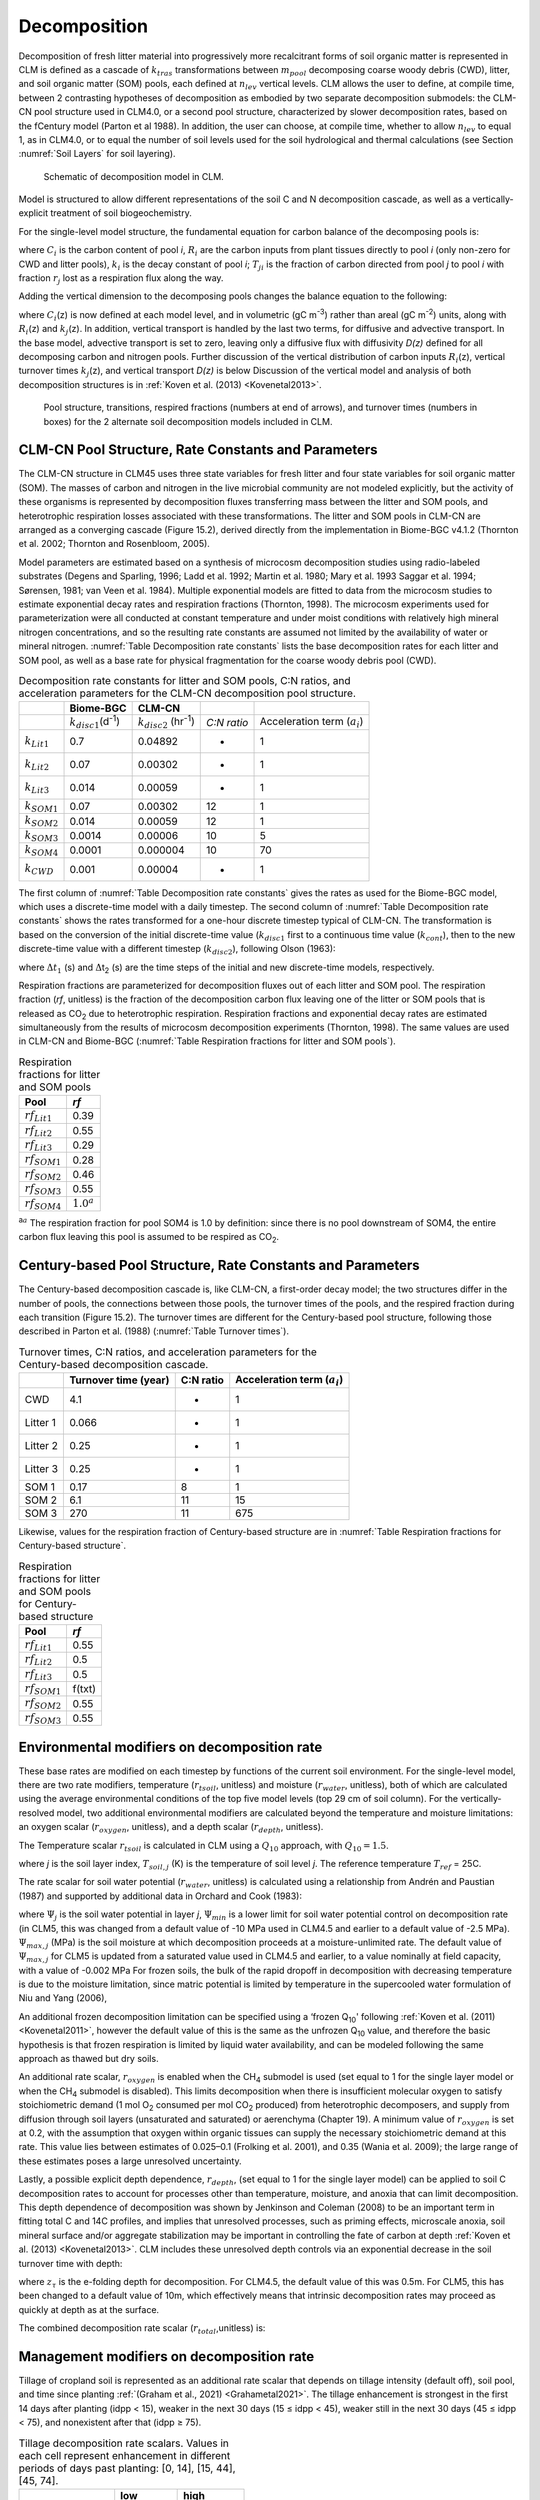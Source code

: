 .. _rst_Decomposition:

Decomposition
=================

Decomposition of fresh litter material into progressively more recalcitrant forms of soil organic matter is represented in CLM is defined as a cascade of :math:`{k}_{tras}` transformations between :math:`{m}_{pool}` decomposing coarse woody debris (CWD), litter, and soil organic matter (SOM) pools, each defined at :math:`{n}_{lev}` vertical levels. CLM allows the user to define, at compile time, between 2 contrasting hypotheses of decomposition as embodied by two separate decomposition submodels: the CLM-CN pool structure used in CLM4.0, or a second pool structure, characterized by slower decomposition rates, based on the fCentury model (Parton et al 1988). In addition, the user can choose, at compile time, whether to allow :math:`{n}_{lev}` to equal 1, as in CLM4.0, or to equal the number of soil levels used for the soil hydrological and thermal calculations (see Section :numref:`Soil Layers` for soil layering).

.. _Figure Schematic of decomposition model in CLM:

.. figure:: CLM4_vertsoil_soilstruct_drawing.png

 Schematic of decomposition model in CLM.

Model is structured to allow different representations of the soil C and N decomposition cascade, as well as a vertically-explicit treatment of soil biogeochemistry.

For the single-level model structure, the fundamental equation for carbon balance of the decomposing pools is:

.. math::
   :label: 21.1)

   \frac{\partial C_{i} }{\partial t} =R_{i} +\sum _{j\ne i}\left(i-r_{j} \right)T_{ji} k_{j} C_{j} -k_{i} C_{i}

where :math:`{C}_{i}` is the carbon content of pool *i*, :math:`{R}_{i}` are the carbon inputs from plant tissues directly to pool *i* (only non-zero for CWD and litter pools), :math:`{k}_{i}` is the decay constant of pool *i*; :math:`{T}_{ji}` is the fraction of carbon directed from pool *j* to pool *i* with fraction :math:`{r}_{j}` lost as a respiration flux along the way.

Adding the vertical dimension to the decomposing pools changes the balance equation to the following:

.. math::
   :label: 21.2)

   \begin{array}{l} {\frac{\partial C_{i} (z)}{\partial t} =R_{i} (z)+\sum _{i\ne j}\left(1-r_{j} \right)T_{ji} k_{j} (z)C_{j} (z) -k_{i} (z)C_{i} (z)} \\ {+\frac{\partial }{\partial z} \left(D(z)\frac{\partial C_{i} }{\partial z} \right)+\frac{\partial }{\partial z} \left(A(z)C_{i} \right)} \end{array}

where :math:`{C}_{i}`\ (z) is now defined at each model level, and in volumetric (gC m\ :sup:`-3`) rather than areal (gC m\ :sup:`-2`) units, along with :math:`{R}_{i}`\ (z) and :math:`{k}_{j}`\ (z). In addition, vertical transport is handled by the last two terms, for diffusive and advective transport. In the base model, advective transport is set to zero, leaving only a diffusive flux with diffusivity *D(z)* defined for all decomposing carbon and nitrogen pools. Further discussion of the vertical distribution of carbon inputs :math:`{R}_{i}`\ (z), vertical turnover times :math:`{k}_{j}`\ (z), and vertical transport *D(z)* is below Discussion of the vertical model and analysis of both decomposition structures is in :ref:`Koven et al. (2013) <Kovenetal2013>`.

.. _Figure Pool structure:

.. figure:: soil_C_pools_CN_century.png

 Pool structure, transitions, respired fractions (numbers at
 end of arrows), and turnover times (numbers in boxes) for the 2
 alternate soil decomposition models included in CLM.

CLM-CN Pool Structure, Rate Constants and Parameters
---------------------------------------------------------

The CLM-CN structure in CLM45 uses three state variables for fresh litter and four state variables for soil organic matter (SOM). The masses of carbon and nitrogen in the live microbial community are not modeled explicitly, but the activity of these organisms is represented by decomposition fluxes transferring mass between the litter and SOM pools, and heterotrophic respiration losses associated with these transformations. The litter and SOM pools in CLM-CN are arranged as a converging cascade (Figure 15.2), derived directly from the implementation in Biome-BGC v4.1.2 (Thornton et al. 2002; Thornton and Rosenbloom, 2005).

Model parameters are estimated based on a synthesis of microcosm decomposition studies using radio-labeled substrates (Degens and Sparling, 1996; Ladd et al. 1992; Martin et al. 1980; Mary et al. 1993 Saggar et al. 1994; Sørensen, 1981; van Veen et al. 1984). Multiple exponential models are fitted to data from the microcosm studies to estimate exponential decay rates and respiration fractions (Thornton, 1998). The microcosm experiments used for parameterization were all conducted at constant temperature and under moist conditions with relatively high mineral nitrogen concentrations, and so the resulting rate constants are assumed not limited by the availability of water or mineral nitrogen. :numref:`Table Decomposition rate constants` lists the base decomposition rates for each litter and SOM pool, as well as a base rate for physical fragmentation for the coarse woody debris pool (CWD).

.. _Table Decomposition rate constants:

.. table:: Decomposition rate constants for litter and SOM pools, C:N ratios, and acceleration parameters for the CLM-CN decomposition pool structure.

 +--------------------------+------------------------------------------------+-----------------------------------------------+---------------+-----------------------------------------+
 |                          | Biome-BGC                                      | CLM-CN                                        |               |                                         |
 +==========================+================================================+===============================================+===============+=========================================+
 |                          | :math:`{k}_{disc1}`\ (d\ :sup:`-1`)            | :math:`{k}_{disc2}` (hr\ :sup:`-1`)           | *C:N ratio*   | Acceleration term (:math:`{a}_{i}`)     |
 +--------------------------+------------------------------------------------+-----------------------------------------------+---------------+-----------------------------------------+
 | :math:`{k}_{Lit1}`       | 0.7                                            | 0.04892                                       | -             | 1                                       |
 +--------------------------+------------------------------------------------+-----------------------------------------------+---------------+-----------------------------------------+
 | :math:`{k}_{Lit2}`       | 0.07                                           | 0.00302                                       | -             | 1                                       |
 +--------------------------+------------------------------------------------+-----------------------------------------------+---------------+-----------------------------------------+
 | :math:`{k}_{Lit3}`       | 0.014                                          | 0.00059                                       | -             | 1                                       |
 +--------------------------+------------------------------------------------+-----------------------------------------------+---------------+-----------------------------------------+
 | :math:`{k}_{SOM1}`       | 0.07                                           | 0.00302                                       | 12            | 1                                       |
 +--------------------------+------------------------------------------------+-----------------------------------------------+---------------+-----------------------------------------+
 | :math:`{k}_{SOM2}`       | 0.014                                          | 0.00059                                       | 12            | 1                                       |
 +--------------------------+------------------------------------------------+-----------------------------------------------+---------------+-----------------------------------------+
 | :math:`{k}_{SOM3}`       | 0.0014                                         | 0.00006                                       | 10            | 5                                       |
 +--------------------------+------------------------------------------------+-----------------------------------------------+---------------+-----------------------------------------+
 | :math:`{k}_{SOM4}`       | 0.0001                                         | 0.000004                                      | 10            | 70                                      |
 +--------------------------+------------------------------------------------+-----------------------------------------------+---------------+-----------------------------------------+
 | :math:`{k}_{CWD}`        | 0.001                                          | 0.00004                                       | -             | 1                                       |
 +--------------------------+------------------------------------------------+-----------------------------------------------+---------------+-----------------------------------------+

The first column of :numref:`Table Decomposition rate constants` gives the rates as used for the Biome-BGC model, which uses a discrete-time model with a daily timestep. The second column of :numref:`Table Decomposition rate constants` shows the rates transformed for a one-hour discrete timestep typical of CLM-CN. The transformation is based on the conversion of the initial discrete-time value (:math:`{k}_{disc1}` first to a continuous time value (:math:`{k}_{cont}`), then to the new discrete-time value with a different timestep (:math:`{k}_{disc2}`), following Olson (1963):

.. math::
   :label: ZEqnNum608251

   k_{cont} =-\log \left(1-k_{disc1} \right)

.. math::
   :label: ZEqnNum772630

   k_{disc2} =1-\exp \left(-k_{cont} \frac{\Delta t_{2} }{\Delta t_{1} } \right)

where :math:`\Delta`\ :math:`{t}_{1}` (s) and :math:`\Delta`\ t\ :sub:`2` (s) are the time steps of the initial and new discrete-time models, respectively.

Respiration fractions are parameterized for decomposition fluxes out of each litter and SOM pool. The respiration fraction (*rf*, unitless) is the fraction of the decomposition carbon flux leaving one of the litter or SOM pools that is released as CO\ :sub:`2` due to heterotrophic respiration. Respiration fractions and exponential decay rates are estimated simultaneously from the results of microcosm decomposition experiments (Thornton, 1998). The same values are used in CLM-CN and Biome-BGC (:numref:`Table Respiration fractions for litter and SOM pools`).

.. _Table Respiration fractions for litter and SOM pools:

.. table:: Respiration fractions for litter and SOM pools

 +---------------------------+-----------------------+
 | Pool                      | *rf*                  |
 +===========================+=======================+
 |  :math:`{rf}_{Lit1}`      | 0.39                  |
 +---------------------------+-----------------------+
 |  :math:`{rf}_{Lit2}`      | 0.55                  |
 +---------------------------+-----------------------+
 |  :math:`{rf}_{Lit3}`      | 0.29                  |
 +---------------------------+-----------------------+
 |  :math:`{rf}_{SOM1}`      | 0.28                  |
 +---------------------------+-----------------------+
 |  :math:`{rf}_{SOM2}`      | 0.46                  |
 +---------------------------+-----------------------+
 |  :math:`{rf}_{SOM3}`      | 0.55                  |
 +---------------------------+-----------------------+
 |  :math:`{rf}_{SOM4}`      |  :math:`{1.0}^{a}`    |
 +---------------------------+-----------------------+

:sup:`a`:math:`{}^{a}` The respiration fraction for pool SOM4 is 1.0 by definition: since there is no pool downstream of SOM4, the entire carbon flux leaving this pool is assumed to be respired as CO\ :sub:`2`.

Century-based Pool Structure, Rate Constants and Parameters
----------------------------------------------------------------

The Century-based decomposition cascade is, like CLM-CN, a first-order decay model; the two structures differ in the number of pools, the connections between those pools, the turnover times of the pools, and the respired fraction during each transition (Figure 15.2). The turnover times are different for the Century-based pool structure, following those described in Parton et al. (1988) (:numref:`Table Turnover times`).

.. _Table Turnover times:

.. table:: Turnover times, C:N ratios, and acceleration parameters for the Century-based decomposition cascade.

 +------------+------------------------+-------------+-------------------------------------------+
 |            | Turnover time (year)   | C:N ratio   | Acceleration term (:math:`{a}_{i}`)       |
 +============+========================+=============+===========================================+
 | CWD        | 4.1                    | -           | 1                                         |
 +------------+------------------------+-------------+-------------------------------------------+
 | Litter 1   | 0.066                  | -           | 1                                         |
 +------------+------------------------+-------------+-------------------------------------------+
 | Litter 2   | 0.25                   | -           | 1                                         |
 +------------+------------------------+-------------+-------------------------------------------+
 | Litter 3   | 0.25                   | -           | 1                                         |
 +------------+------------------------+-------------+-------------------------------------------+
 | SOM 1      | 0.17                   | 8           | 1                                         |
 +------------+------------------------+-------------+-------------------------------------------+
 | SOM 2      | 6.1                    | 11          | 15                                        |
 +------------+------------------------+-------------+-------------------------------------------+
 | SOM 3      | 270                    | 11          | 675                                       |
 +------------+------------------------+-------------+-------------------------------------------+

Likewise, values for the respiration fraction of Century-based structure are in :numref:`Table Respiration fractions for Century-based structure`.

.. _Table Respiration fractions for Century-based structure:

.. table::  Respiration fractions for litter and SOM pools for Century-based structure

 +---------------------------+----------+
 | Pool                      | *rf*     |
 +===========================+==========+
 |  :math:`{rf}_{Lit1}`      | 0.55     |
 +---------------------------+----------+
 |  :math:`{rf}_{Lit2}`      | 0.5      |
 +---------------------------+----------+
 |  :math:`{rf}_{Lit3}`      | 0.5      |
 +---------------------------+----------+
 |  :math:`{rf}_{SOM1}`      | f(txt)   |
 +---------------------------+----------+
 |  :math:`{rf}_{SOM2}`      | 0.55     |
 +---------------------------+----------+
 |  :math:`{rf}_{SOM3}`      | 0.55     |
 +---------------------------+----------+

Environmental modifiers on decomposition rate
--------------------------------------------------

These base rates are modified on each timestep by functions of the current soil environment. For the single-level model, there are two rate modifiers, temperature (:math:`{r}_{tsoil}`, unitless) and moisture (:math:`{r}_{water}`, unitless), both of which are calculated using the average environmental conditions of the top five model levels (top 29 cm of soil column). For the vertically-resolved model, two additional environmental modifiers are calculated beyond the temperature and moisture limitations: an oxygen scalar (:math:`{r}_{oxygen}`, unitless), and a depth scalar (:math:`{r}_{depth}`, unitless).

The Temperature scalar :math:`{r}_{tsoil}` is calculated in CLM using a :math:`{Q}_{10}` approach, with :math:`{Q}_{10} = 1.5`.

.. math::
   :label: 21.5)

   r_{tsoil} =Q_{10} ^{\left(\frac{T_{soil,\, j} -T_{ref} }{10} \right)}

where *j* is the soil layer index, :math:`{T}_{soil,j}` (K) is the temperature of soil level *j*. The reference temperature :math:`{T}_{ref}` = 25C.

The rate scalar for soil water potential (:math:`{r}_{water}`, unitless) is calculated using a relationship from Andrén and Paustian (1987) and supported by additional data in Orchard and Cook (1983):

.. math::
   :label: 21.6)

   r_{water} =\sum _{j=1}^{5}\left\{\begin{array}{l} {0\qquad {\rm for\; }\Psi _{j} <\Psi _{\min } } \\ {\frac{\log \left({\Psi _{\min } \mathord{\left/ {\vphantom {\Psi _{\min }  \Psi _{j} }} \right.} \Psi _{j} } \right)}{\log \left({\Psi _{\min } \mathord{\left/ {\vphantom {\Psi _{\min }  \Psi _{\max } }} \right.} \Psi _{\max } } \right)} w_{soil,\, j} \qquad {\rm for\; }\Psi _{\min } \le \Psi _{j} \le \Psi _{\max } } \\ {1\qquad {\rm for\; }\Psi _{j} >\Psi _{\max } \qquad \qquad } \end{array}\right\}

where :math:`{\Psi}_{j}` is the soil water potential in layer *j*, :math:`{\Psi}_{min}` is a lower limit for soil water potential control on decomposition rate (in CLM5, this was changed from a default value of -10 MPa used in CLM4.5 and earlier to a default value of -2.5 MPa). :math:`{\Psi}_{max,j}` (MPa) is the soil moisture at which decomposition proceeds at a moisture-unlimited rate. The default value of :math:`{\Psi}_{max,j}` for CLM5 is updated from a saturated value used in CLM4.5 and earlier, to a value nominally at field capacity, with a value of -0.002 MPa For frozen soils, the bulk of the rapid dropoff in decomposition with decreasing temperature is due to the moisture limitation, since matric potential is limited by temperature in the supercooled water formulation of Niu and Yang (2006),

.. math::
   :label: 21.8)

   \psi \left(T\right)=-\frac{L_{f} \left(T-T_{f} \right)}{10^{3} T}

An additional frozen decomposition limitation can be specified using a ‘frozen Q\ :sub:`10`' following :ref:`Koven et al. (2011) <Kovenetal2011>`, however the default value of this is the same as the unfrozen Q\ :sub:`10` value, and therefore the basic hypothesis is that frozen respiration is limited by liquid water availability, and can be modeled following the same approach as thawed but dry soils.

An additional rate scalar, :math:`{r}_{oxygen}` is enabled when the CH\ :sub:`4` submodel is used (set equal to 1 for the single layer model or when the CH\ :sub:`4` submodel is disabled). This limits decomposition when there is insufficient molecular oxygen to satisfy stoichiometric demand (1 mol O\ :sub:`2` consumed per mol CO\ :sub:`2` produced) from heterotrophic decomposers, and supply from diffusion through soil layers (unsaturated and saturated) or aerenchyma (Chapter 19). A minimum value of :math:`{r}_{oxygen}` is set at 0.2, with the assumption that oxygen within organic tissues can supply the necessary stoichiometric demand at this rate. This value lies between estimates of 0.025–0.1 (Frolking et al. 2001), and 0.35 (Wania et al. 2009); the large range of these estimates poses a large unresolved uncertainty.

Lastly, a possible explicit depth dependence, :math:`{r}_{depth}`, (set equal to 1 for the single layer model) can be applied to soil C decomposition rates to account for processes other than temperature, moisture, and anoxia that can limit decomposition. This depth dependence of decomposition was shown by Jenkinson and Coleman (2008) to be an important term in fitting total C and 14C profiles, and implies that unresolved processes, such as priming effects, microscale anoxia, soil mineral surface and/or aggregate stabilization may be important in controlling the fate of carbon at depth :ref:`Koven et al. (2013) <Kovenetal2013>`. CLM includes these unresolved depth controls via an exponential decrease in the soil turnover time with depth:

.. math::
   :label: 21.9)

   r_{depth} =\exp \left(-\frac{z}{z_{\tau } } \right)

where :math:`{z}_{\tau}` is the e-folding depth for decomposition. For CLM4.5, the default value of this was 0.5m. For CLM5, this has been changed to a default value of 10m, which effectively means that intrinsic decomposition rates may proceed as quickly at depth as at the surface.

The combined decomposition rate scalar (:math:`{r}_{total}`,unitless) is:

.. math::
   :label: 21.10)

   r_{total} =r_{tsoil} r_{water} r_{oxygen} r_{depth} .

.. _decomp_mgmt_modifiers:

Management modifiers on decomposition rate
--------------------------------------------------

Tillage of cropland soil is represented as an additional rate scalar that depends on tillage intensity (default off), soil pool, and time since planting :ref:`(Graham et al., 2021) <Grahametal2021>`. The tillage enhancement is strongest in the first 14 days after planting (idpp < 15), weaker in the next 30 days (15 ≤ idpp < 45), weaker still in the next 30 days (45 ≤ idpp < 75), and nonexistent after that (idpp ≥ 75).

.. list-table:: Tillage decomposition rate scalars. Values in each cell represent enhancement in different periods of days past planting: [0, 14], [15, 44], [45, 74].
   :header-rows: 1

   * - \
     - low
     - high
   * - Litter 2 (cel_lit)
     - 1.5, 1.5, 1.1
     - 1.8, 1.5, 1.1
   * - Litter 3 (lig_lit)
     - 1.5, 1.5, 1.1
     - 1.8, 1.5, 1.1
   * - SOM 1 (act_som)
     - 1.0, 1.0, 1.0
     - 1.2, 1.0, 1.0
   * - SOM 2 (slo_som)
     - 3.0, 1.6, 1.3
     - 4.8, 3.5, 2.5
   * - SOM 3 (pas_som)
     - 3.0, 1.6, 1.3
     - 4.8, 3.5, 2.5

N-limitation of Decomposition Fluxes
-----------------------------------------

Decomposition rates can also be limited by the availability of mineral nitrogen, but calculation of this limitation depends on first estimating the potential rates of decomposition, assuming an unlimited mineral nitrogen supply. The general case is described here first, referring to a generic decomposition flux from an "upstream" pool (*u*) to a "downstream" pool (*d*), with an intervening loss due to respiration The potential carbon flux out of the upstream pool (:math:`{CF}_{pot,u}`, gC m\ :sup:`-2` s\ :sup:`-1`) is:

.. math::
   :label: 21.11)

   CF_{pot,\, u} =CS_{u} k_{u}

where :math:`{CS}_{u}` (gC m\ :sup:`-2`) is the initial mass in the upstream pool and :math:`{k}_{u}` is the decay rate constant (s\ :sup:`-1`) for the upstream pool, adjusted for temperature and moisture conditions. Depending on the C:N ratios of the upstream and downstream pools and the amount of carbon lost in the transformation due to respiration (the respiration fraction), the execution of this potential carbon flux can generate either a source or a sink of new mineral nitrogen (:math:`{NF}_{pot\_min,u}`\ :math:`{}_{\rightarrow}`\ :math:`{}_{d}`, gN m\ :sup:`-2` s\ :sup:`-1`). The governing equation (Thornton and Rosenbloom, 2005) is:

.. math::
   :label: 21.12)

   NF_{pot\_ min,\, u\to d} =\frac{CF_{pot,\, u} \left(1-rf_{u} -\frac{CN_{d} }{CN_{u} } \right)}{CN_{d} }

where :math:`{rf}_{u}` is the respiration fraction for fluxes leaving the upstream pool, :math:`{CN}_{u}` and :math:`{CN}_{d}` are the C:N ratios for upstream and downstream pools, respectively Negative values of :math:`{NF}_{pot\_min,u}`\ :math:`{}_{\rightarrow}`\ :math:`{}_{d}` indicate that the decomposition flux results in a source of new mineral nitrogen, while positive values indicate that the potential decomposition flux results in a sink (demand) for mineral nitrogen.

Following from the general case, potential carbon fluxes leaving individual pools in the decomposition cascade, for the example of the CLM-CN pool structure, are given as:

.. math::
   :label: 21.13)

   CF_{pot,\, Lit1} ={CS_{Lit1} k_{Lit1} r_{total} \mathord{\left/ {\vphantom {CS_{Lit1} k_{Lit1} r_{total}  \Delta t}} \right.} \Delta t}

.. math::
   :label: 21.14)

   CF_{pot,\, Lit2} ={CS_{Lit2} k_{Lit2} r_{total} \mathord{\left/ {\vphantom {CS_{Lit2} k_{Lit2} r_{total}  \Delta t}} \right.} \Delta t}

.. math::
   :label: 21.15)

   CF_{pot,\, Lit3} ={CS_{Lit3} k_{Lit3} r_{total} \mathord{\left/ {\vphantom {CS_{Lit3} k_{Lit3} r_{total}  \Delta t}} \right.} \Delta t}

.. math::
   :label: 21.16)

   CF_{pot,\, SOM1} ={CS_{SOM1} k_{SOM1} r_{total} \mathord{\left/ {\vphantom {CS_{SOM1} k_{SOM1} r_{total}  \Delta t}} \right.} \Delta t}

.. math::
   :label: 21.17)

   CF_{pot,\, SOM2} ={CS_{SOM2} k_{SOM2} r_{total} \mathord{\left/ {\vphantom {CS_{SOM2} k_{SOM2} r_{total}  \Delta t}} \right.} \Delta t}

.. math::
   :label: 21.18)

   CF_{pot,\, SOM3} ={CS_{SOM3} k_{SOM3} r_{total} \mathord{\left/ {\vphantom {CS_{SOM3} k_{SOM3} r_{total}  \Delta t}} \right.} \Delta t}

.. math::
   :label: 21.19)

   CF_{pot,\, SOM4} ={CS_{SOM4} k_{SOM4} r_{total} \mathord{\left/ {\vphantom {CS_{SOM4} k_{SOM4} r_{total}  \Delta t}} \right.} \Delta t}

where the factor (1/:math:`\Delta`\ *t*) is included because the rate constant is calculated for the entire timestep (Eqs. and ), but the convention is to express all fluxes on a per-second basis. Potential mineral nitrogen fluxes associated with these decomposition steps are, again for the example of the CLM-CN pool structure (the CENTURY structure will be similar but without the different terminal step):

.. math::
   :label: ZEqnNum934998

   NF_{pot\_ min,\, Lit1\to SOM1} ={CF_{pot,\, Lit1} \left(1-rf_{Lit1} -\frac{CN_{SOM1} }{CN_{Lit1} } \right)\mathord{\left/ {\vphantom {CF_{pot,\, Lit1} \left(1-rf_{Lit1} -\frac{CN_{SOM1} }{CN_{Lit1} } \right) CN_{SOM1} }} \right.} CN_{SOM1} }

.. math::
   :label: 21.21)

   NF_{pot\_ min,\, Lit2\to SOM2} ={CF_{pot,\, Lit2} \left(1-rf_{Lit2} -\frac{CN_{SOM2} }{CN_{Lit2} } \right)\mathord{\left/ {\vphantom {CF_{pot,\, Lit2} \left(1-rf_{Lit2} -\frac{CN_{SOM2} }{CN_{Lit2} } \right) CN_{SOM2} }} \right.} CN_{SOM2} }

.. math::
   :label: 21.22)

   NF_{pot\_ min,\, Lit3\to SOM3} ={CF_{pot,\, Lit3} \left(1-rf_{Lit3} -\frac{CN_{SOM3} }{CN_{Lit3} } \right)\mathord{\left/ {\vphantom {CF_{pot,\, Lit3} \left(1-rf_{Lit3} -\frac{CN_{SOM3} }{CN_{Lit3} } \right) CN_{SOM3} }} \right.} CN_{SOM3} }

.. math::
   :label: 21.23)

   NF_{pot\_ min,\, SOM1\to SOM2} ={CF_{pot,\, SOM1} \left(1-rf_{SOM1} -\frac{CN_{SOM2} }{CN_{SOM1} } \right)\mathord{\left/ {\vphantom {CF_{pot,\, SOM1} \left(1-rf_{SOM1} -\frac{CN_{SOM2} }{CN_{SOM1} } \right) CN_{SOM2} }} \right.} CN_{SOM2} }

.. math::
   :label: 21.24)

   NF_{pot\_ min,\, SOM2\to SOM3} ={CF_{pot,\, SOM2} \left(1-rf_{SOM2} -\frac{CN_{SOM3} }{CN_{SOM2} } \right)\mathord{\left/ {\vphantom {CF_{pot,\, SOM2} \left(1-rf_{SOM2} -\frac{CN_{SOM3} }{CN_{SOM2} } \right) CN_{SOM3} }} \right.} CN_{SOM3} }

.. math::
   :label: 21.25)

   NF_{pot\_ min,\, SOM3\to SOM4} ={CF_{pot,\, SOM3} \left(1-rf_{SOM3} -\frac{CN_{SOM4} }{CN_{SOM3} } \right)\mathord{\left/ {\vphantom {CF_{pot,\, SOM3} \left(1-rf_{SOM3} -\frac{CN_{SOM4} }{CN_{SOM3} } \right) CN_{SOM4} }} \right.} CN_{SOM4} }

.. math::
   :label: ZEqnNum473594

   NF_{pot\_ min,\, SOM4} =-{CF_{pot,\, SOM4} \mathord{\left/ {\vphantom {CF_{pot,\, SOM4}  CN_{SOM4} }} \right.} CN_{SOM4} }

where the special form of Eq. arises because there is no SOM pool downstream of SOM4 in the converging cascade: all carbon fluxes leaving that pool are assumed to be in the form of respired CO\ :sub:`2`, and all nitrogen fluxes leaving that pool are assumed to be sources of new mineral nitrogen.

Steps in the decomposition cascade that result in release of new mineral nitrogen (mineralization fluxes) are allowed to proceed at their potential rates, without modification for nitrogen availability. Steps that result in an uptake of mineral nitrogen (immobilization fluxes) are subject to rate limitation, depending on the availability of mineral nitrogen, the total immobilization demand, and the total demand for soil mineral nitrogen to support new plant growth. The potential mineral nitrogen fluxes from Eqs. - are evaluated, summing all the positive fluxes to generate the total potential nitrogen immobilization flux (:math:`{NF}_{immob\_demand}`, gN m\ :sup:`-2` s\ :sup:`-1`), and summing absolute values of all the negative fluxes to generate the total nitrogen mineralization flux (:math:`{NF}_{gross\_nmin}`, gN m\ :sup:`-2` s\ :sup:`-1`). Since :math:`{NF}_{griss\_nmin}` is a source of new mineral nitrogen to the soil mineral nitrogen pool it is not limited by the availability of soil mineral nitrogen, and is therefore an actual as opposed to a potential flux.

N Competition between plant uptake and soil immobilization fluxes
----------------------------------------------------------------------

Once :math:`{NF}_{immob\_demand }` and :math:`{NF}_{nit\_demand }` for each layer *j* are known, the competition between plant and microbial nitrogen demand can be resolved. Mineral nitrogen in the soil pool (:math:`{NS}_{sminn}`, gN m\ :sup:`-2`) at the beginning of the timestep is considered the available supply.

Here, the :math:`{NF}_{plant\_demand}` is the theoretical maximum demand for nitrogen by plants to meet the entire carbon uptake given an N cost of zero (and therefore represents the upper bound on N requirements). N uptake costs that are :math:`>` 0 imply that the plant will take up less N that it demands, ultimately. However, given the heuristic nature of the N competition algorithm, this discrepancy is not explicitly resolved here.

The hypothetical plant nitrogen demand from the soil mineral pool is distributed between layers in proportion to the profile of available mineral N:

.. math::
   :label: 21.291

   NF_{plant\_ demand,j} =  NF_{plant\_ demand} NS_{sminn\_ j}  / \sum _{j=1}^{nj}NS_{sminn,j}

Plants first compete for ammonia (NH4). For each soil layer (*j*), we calculate the total NH4 demand as:

.. math::
   :label: 21.292

   NF_{total\_ demand_nh4,j}  = NF_{immob\_ demand,j}  + NF_{immob\_ demand,j} + NF_{nit\_ demand,j}

where If :math:`{NF}_{total\_demand,j}`\ :math:`\Delta`\ *t* :math:`<` :math:`{NS}_{sminn,j}`, then the available pool is large enough to meet both the maximum plant and microbial demand, then immobilization proceeds at the maximum rate.

.. math::
   :label: 21.29)

   f_{immob\_demand,j} = 1.0

where :math:`{f}_{immob\_demand,j}` is the fraction of potential immobilization demand that can be met given current supply of mineral nitrogen in this layer. We also set the actual nitrification flux to be the same as the potential flux (:math:`NF_{nit}` = :math:`NF_{nit\_ demand}`).

If :math:`{NF}_{total\_demand,j} \Delta t \mathrm{\ge} {NS}_{sminn,j}`, then there is not enough mineral nitrogen to meet the combined demands for plant growth and heterotrophic immobilization, immobilization is reduced proportional to the discrepancy, by :math:`f_{immob\_ demand,j}`, where

.. math::
   :label: 21.30)

   f_{immob\_ demand,j} = \frac{NS_{sminn,j} }{\Delta t\, NF_{total\_ demand,j} }

The N available to the FUN model for plant uptake (:math:`{NF}_ {plant\_ avail\_ sminn}` (gN m\ :sup:`-2`), which determines both the cost of N uptake, and the absolute limit on the N which is available for acquisition, is calculated as the total mineralized pool minus the actual immobilized flux:

.. math::
   :label: 21.311)

   NF_{plant\_ avail\_ sminn,j} = NS_{sminn,j} - f_{immob\_demand} NF_{immob\_ demand,j}

This treatment of competition for nitrogen as a limiting resource is referred to a demand-based competition, where the fraction of the available resource that eventually flows to a particular process depends on the demand from that process in comparison to the total demand from all processes. Processes expressing a greater demand acquire a larger vfraction of the available resource.

Final Decomposition Fluxes
-------------------------------

With :math:`{f}_{immob\_demand}` known, final decomposition fluxes can be calculated. Actual carbon fluxes leaving the individual litter and SOM pools, again for the example of the CLM-CN pool structure (the CENTURY structure will be similar but, again without the different terminal step), are calculated as:

.. math::
   :label: 21.32)

   CF_{Lit1} =\left\{\begin{array}{l} {CF_{pot,\, Lit1} f_{immob\_ demand} \qquad {\rm for\; }NF_{pot\_ min,\, Lit1\to SOM1} >0} \\ {CF_{pot,\, Lit1} \qquad {\rm for\; }NF_{pot\_ min,\, Lit1\to SOM1} \le 0} \end{array}\right\}

.. math::
   :label: 21.33)

   CF_{Lit2} =\left\{\begin{array}{l} {CF_{pot,\, Lit2} f_{immob\_ demand} \qquad {\rm for\; }NF_{pot\_ min,\, Lit2\to SOM2} >0} \\ {CF_{pot,\, Lit2} \qquad {\rm for\; }NF_{pot\_ min,\, Lit2\to SOM2} \le 0} \end{array}\right\}

.. math::
   :label: 21.34)

   CF_{Lit3} =\left\{\begin{array}{l} {CF_{pot,\, Lit3} f_{immob\_ demand} \qquad {\rm for\; }NF_{pot\_ min,\, Lit3\to SOM3} >0} \\ {CF_{pot,\, Lit3} \qquad {\rm for\; }NF_{pot\_ min,\, Lit3\to SOM3} \le 0} \end{array}\right\}

.. math::
   :label: 21.35)

   CF_{SOM1} =\left\{\begin{array}{l} {CF_{pot,\, SOM1} f_{immob\_ demand} \qquad {\rm for\; }NF_{pot\_ min,\, SOM1\to SOM2} >0} \\ {CF_{pot,\, SOM1} \qquad {\rm for\; }NF_{pot\_ min,\, SOM1\to SOM2} \le 0} \end{array}\right\}

.. math::
   :label: 21.36)

   CF_{SOM2} =\left\{\begin{array}{l} {CF_{pot,\, SOM2} f_{immob\_ demand} \qquad {\rm for\; }NF_{pot\_ min,\, SOM2\to SOM3} >0} \\ {CF_{pot,\, SOM2} \qquad {\rm for\; }NF_{pot\_ min,\, SOM2\to SOM3} \le 0} \end{array}\right\}

.. math::
   :label: 21.37)

   CF_{SOM3} =\left\{\begin{array}{l} {CF_{pot,\, SOM3} f_{immob\_ demand} \qquad {\rm for\; }NF_{pot\_ min,\, SOM3\to SOM4} >0} \\ {CF_{pot,\, SOM3} \qquad {\rm for\; }NF_{pot\_ min,\, SOM3\to SOM4} \le 0} \end{array}\right\}

.. math::
   :label: 21.38)

   CF_{SOM4} =CF_{pot,\, SOM4}

Heterotrophic respiration fluxes (losses of carbon as CO\ :sub:`2` to the atmosphere) are:

.. math::
   :label: 21.39)

   CF_{Lit1,\, HR} =CF_{Lit1} rf_{Lit1}

.. math::
   :label: 21.40)

   CF_{Lit2,\, HR} =CF_{Lit2} rf_{Lit2}

.. math::
   :label: 21.41)

   CF_{Lit3,\, HR} =CF_{Lit3} rf_{Lit3}

.. math::
   :label: 21.42)

   CF_{SOM1,\, HR} =CF_{SOM1} rf_{SOM1}

.. math::
   :label: 21.43)

   CF_{SOM2,\, HR} =CF_{SOM2} rf_{SOM2}

.. math::
   :label: 21.44)

   CF_{SOM3,\, HR} =CF_{SOM3} rf_{SOM3}

.. math::
   :label: 21.45)

   CF_{SOM4,\, HR} =CF_{SOM4} rf_{SOM4}

Transfers of carbon from upstream to downstream pools in the decomposition cascade are given as:

.. math::
   :label: 21.46)

   CF_{Lit1,\, SOM1} =CF_{Lit1} \left(1-rf_{Lit1} \right)

.. math::
   :label: 21.47)

   CF_{Lit2,\, SOM2} =CF_{Lit2} \left(1-rf_{Lit2} \right)

.. math::
   :label: 21.48)

   CF_{Lit3,\, SOM3} =CF_{Lit3} \left(1-rf_{Lit3} \right)

.. math::
   :label: 21.49)

   CF_{SOM1,\, SOM2} =CF_{SOM1} \left(1-rf_{SOM1} \right)

.. math::
   :label: 21.50)

   CF_{SOM2,\, SOM3} =CF_{SOM2} \left(1-rf_{SOM2} \right)

.. math::
   :label: 21.51)

   CF_{SOM3,\, SOM4} =CF_{SOM3} \left(1-rf_{SOM3} \right)

In accounting for the fluxes of nitrogen between pools in the decomposition cascade and associated fluxes to or from the soil mineral nitrogen pool, the model first calculates a flux of nitrogen from an upstream pool to a downstream pool, then calculates a flux either from the soil mineral nitrogen pool to the downstream pool (immobilization or from the downstream pool to the soil mineral nitrogen pool (mineralization). Transfers of nitrogen from upstream to downstream pools in the decomposition cascade are given as:

.. math::
   :label: 21.52)

   NF_{Lit1,\, SOM1} ={CF_{Lit1} \mathord{\left/ {\vphantom {CF_{Lit1}  CN_{Lit1} }} \right.} CN_{Lit1} }

.. math::
   :label: 21.53)

   NF_{Lit2,\, SOM2} ={CF_{Lit2} \mathord{\left/ {\vphantom {CF_{Lit2}  CN_{Lit2} }} \right.} CN_{Lit2} }

.. math::
   :label: 21.54)

   NF_{Lit3,\, SOM3} ={CF_{Lit3} \mathord{\left/ {\vphantom {CF_{Lit3}  CN_{Lit3} }} \right.} CN_{Lit3} }

.. math::
   :label: 21.55)

   NF_{SOM1,\, SOM2} ={CF_{SOM1} \mathord{\left/ {\vphantom {CF_{SOM1}  CN_{SOM1} }} \right.} CN_{SOM1} }

.. math::
   :label: 21.56)

   NF_{SOM2,\, SOM3} ={CF_{SOM2} \mathord{\left/ {\vphantom {CF_{SOM2}  CN_{SOM2} }} \right.} CN_{SOM2} }

.. math::
   :label: 21.57)

   NF_{SOM3,\, SOM4} ={CF_{SOM3} \mathord{\left/ {\vphantom {CF_{SOM3}  CN_{SOM3} }} \right.} CN_{SOM3} }

Corresponding fluxes to or from the soil mineral nitrogen pool depend on whether the decomposition step is an immobilization flux or a mineralization flux:

.. math::
   :label: 21.58)

   NF_{sminn,\, Lit1\to SOM1} =\left\{\begin{array}{l} {NF_{pot\_ min,\, Lit1\to SOM1} f_{immob\_ demand} \qquad {\rm for\; }NF_{pot\_ min,\, Lit1\to SOM1} >0} \\ {NF_{pot\_ min,\, Lit1\to SOM1} \qquad {\rm for\; }NF_{pot\_ min,\, Lit1\to SOM1} \le 0} \end{array}\right\}

.. math::
   :label: 21.59)

   NF_{sminn,\, Lit2\to SOM2} =\left\{\begin{array}{l} {NF_{pot\_ min,\, Lit2\to SOM2} f_{immob\_ demand} \qquad {\rm for\; }NF_{pot\_ min,\, Lit2\to SOM2} >0} \\ {NF_{pot\_ min,\, Lit2\to SOM2} \qquad {\rm for\; }NF_{pot\_ min,\, Lit2\to SOM2} \le 0} \end{array}\right\}

.. math::
   :label: 21.60)

   NF_{sminn,\, Lit3\to SOM3} =\left\{\begin{array}{l} {NF_{pot\_ min,\, Lit3\to SOM3} f_{immob\_ demand} \qquad {\rm for\; }NF_{pot\_ min,\, Lit3\to SOM3} >0} \\ {NF_{pot\_ min,\, Lit3\to SOM3} \qquad {\rm for\; }NF_{pot\_ min,\, Lit3\to SOM3} \le 0} \end{array}\right\}

.. math::
   :label: 21.61)

   NF_{sminn,SOM1\to SOM2} =\left\{\begin{array}{l} {NF_{pot\_ min,\, SOM1\to SOM2} f_{immob\_ demand} \qquad {\rm for\; }NF_{pot\_ min,\, SOM1\to SOM2} >0} \\ {NF_{pot\_ min,\, SOM1\to SOM2} \qquad {\rm for\; }NF_{pot\_ min,\, SOM1\to SOM2} \le 0} \end{array}\right\}

.. math::
   :label: 21.62)

   NF_{sminn,SOM2\to SOM3} =\left\{\begin{array}{l} {NF_{pot\_ min,\, SOM2\to SOM3} f_{immob\_ demand} \qquad {\rm for\; }NF_{pot\_ min,\, SOM2\to SOM3} >0} \\ {NF_{pot\_ min,\, SOM2\to SOM3} \qquad {\rm for\; }NF_{pot\_ min,\, SOM2\to SOM3} \le 0} \end{array}\right\}

.. math::
   :label: 21.63)

   NF_{sminn,SOM3\to SOM4} =\left\{\begin{array}{l} {NF_{pot\_ min,\, SOM3\to SOM4} f_{immob\_ demand} \qquad {\rm for\; }NF_{pot\_ min,\, SOM3\to SOM4} >0} \\ {NF_{pot\_ min,\, SOM3\to SOM4} \qquad {\rm for\; }NF_{pot\_ min,\, SOM3\to SOM4} \le 0} \end{array}\right\}

.. math::
   :label: 21.64)

   NF_{sminn,\, SOM4} =NF_{pot\_ min,\, SOM4}

Vertical Distribution and Transport of Decomposing C and N pools
---------------------------------------------------------------------

Additional terms are needed to calculate the vertically-resolved soil C and N budget: the initial vertical distribution of C and N from PFTs delivered to the litter and CWD pools, and the vertical transport of C and N pools.

For initial vertical inputs, CLM uses separate profiles for aboveground (leaf, stem) and belowground (root) inputs. Aboveground inputs are given a single exponential with default e-folding depth = 0.1m. Belowground inputs are distributed according to rooting profiles with default values based on the Jackson et al. (1996) exponential parameterization.

Vertical mixing is accomplished by an advection-diffusion equation. The goal of this is to consider slow, soild- and adsorbed-phase transport due to bioturbation, cryoturbation, and erosion. Faster aqueous-phase transport is not included in CLM, but has been developed as part of the CLM-BeTR suite of parameterizations (Tang and Riley 2013). The default value of the advection term is 0 cm/yr, such that transport is purely diffusive. Diffusive transport differs in rate between permafrost soils (where cryoturbation is the dominant transport term) and non-permafrost soils (where bioturbation dominates). For permafrost soils, a parameterization based on that of :ref:`Koven et al. (2009) <Kovenetal2009>` is used: the diffusivity parameter is constant through the active layer, and decreases linearly from the base of the active layer to zero at a set depth (default 3m); the default permafrost diffusivity is 5 cm\ :sup:`2`/yr. For non-permafrost soils, the default diffusivity is 1 cm\ :sup:`2`/yr.

Model Equilibration and its Acceleration
-----------------------------------------
For transient experiments, it is usually assumed that the carbon cycle is starting from a point of relatively close equilibrium, i.e. that productivity is balanced by ecosystem carbon losses through respiratory and disturbance pathways. In order to satisfy this assumption, the model is generally run until the productivity and loss terms find a stable long-term equilibrium; at this point the model is considered 'spun up'.

Because of the coupling between the slowest SOM pools and productivity through N downregulation of photosynthesis, equilibration of the model for initialization purposes will take an extremely long time in the standard mode. This is particularly true for the CENTURY-based decomposition cascade, which includes a passive pool. In order to rapidly equilibrate the model, a modified version of the "accelerated decomposition" :ref:`(Thornton and Rosenbloon, 2005) <ThorntonRosenbloom2005>` is used. The fundamental idea of this approach is to allow fluxes between the various pools (both turnover-defined and vertically-defined fluxes) adjust rapidly, while keeping the pool sizes themselves small so that they can fill quickly To do this, the base decomposition rate :math:`{k}_{i}` for each pool *i* is accelerated by a term :math:`{a}_{i}` such that the slow pools are collapsed onto an approximately annual timescale :ref:`Koven et al. (2013) <Kovenetal2013>`. Accelerating the pools beyond this timescale distorts the seasonal and/or diurnal cycles of decomposition and N mineralization, thus leading to a substantially different ecosystem productivity than the full model. For the vertical model, the vertical transport terms are also accelerated by the same term :math:`{a}_{i}`, as is the radioactive decay when :math:`{}^{14}`\ C is enabled, following the same principle of keeping fluxes between pools (or fluxes lost to decay close to the full model while keeping the pools sizes small. When leaving the accelerated decomposition mode, the concentration of C and N in pools that had been accelerated are multiplied by the same term :math:`{a}_{i}`, to bring the model into approximate equilibrium Note that in CLM, the model can also transition into accelerated decomposition mode from the standard mode (by dividing the pools by :math:`{a}_{i}`), and that the transitions into and out of accelerated decomposition mode are handled automatically by CLM upon loading from restart files (which preserve information about the mode of the model when restart files were written).

The base acceleration terms for the two decomposition cascades are shown in Tables 15.1 and 15.3. In addition to the base terms, CLM5 also includes a geographic term to the acceleration in order to apply larger values to high-latitude systems, where decomposition rates are particularly slow and thus equilibration can take significantly longer than in temperate or tropical climates. This geographic term takes the form of a logistic equation, where :math:`{a}_{i}` is equal to the product of the base acceleration term and :math:`{a}_{l}` below:

.. math::
   :label: 21.65)

    a_l = 1 + 50 / \left ( 1 + exp \left (-0.1 * (abs(latitude) -
    60 ) \right ) \right )

